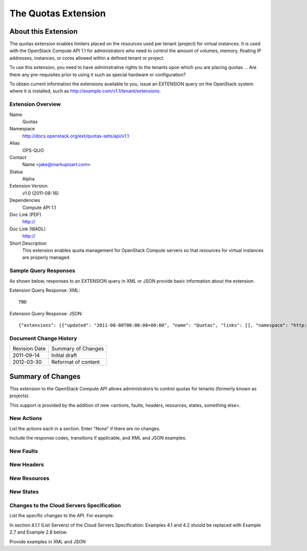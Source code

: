 The Quotas Extension
=================================================================
About this Extension
--------------------
The quotas extension enables limiters placed on the resources used per tenant (project) for virtual instances. It is used with the OpenStack Compute API 1.1 for administrators who need to control the amount of volumes, memory, floating IP addresses, instances, or cores allowed within a defined tenant or project.

To use this extension, you need to have administrative rights to the tenants upon which you are placing quotas.
.. Are there any pre-requisites prior to using it such as special hardware or configuration?

To obtain current information the extensions available to you, issue an EXTENSION query on the OpenStack system where it is installed, such as http://example.com/v1.1/tenant/extensions.

Extension Overview
~~~~~~~~~~~~~~~~~~
Name
	Quotas
	
Namespace
	http://docs.openstack.org/ext/quotas-sets/api/v1.1

Alias
	OPS-QUO
	
Contact
	Name <jake@markupisart.com>
	
Status
	Alpha
	
Extension Version
	v1.0 (2011-08-16)

Dependencies
	Compute API 1.1
	
Doc Link (PDF)
	http://
	
Doc Link (WADL)
	http://
	
Short Description
	This extension enables quota management for OpenStack Compute servers so that resources for virtual instances are properly managed.

Sample Query Responses
~~~~~~~~~~~~~~~~~~~~~~

As shown below, responses to an EXTENSION query in XML or JSON provide basic information about the extension. 

Extension Query Response: XML::

    TBD

.. todo:: Provide example of extension query XML response.

Extension Query Response: JSON::

{"extensions": [{"updated": "2011-08-08T00:00:00+00:00", "name": "Quotas", "links": [], "namespace": "http://docs.openstack.org/ext/quotas-sets/api/v1.1", "alias": "os-quota-sets", "description": "Quotas management support"}]}

Document Change History
~~~~~~~~~~~~~~~~~~~~~~~

============= =====================================
Revision Date Summary of Changes
2011-09-14    Initial draft
2012-03-30    Reformat of content
============= =====================================


Summary of Changes
------------------
This extension to the OpenStack Compute API allows administrators to control quotas for tenants (formerly known as projects).

This support is provided by the addition of new <actions, faults, headers, resources, states, something else>.

New Actions
~~~~~~~~~~~
List the actions each in a section. Enter "None" if there are no changes.

Include the response codes, transitions if applicable, and XML and JSON examples.

New Faults
~~~~~~~~~~

New Headers
~~~~~~~~~~~

New Resources
~~~~~~~~~~~~~

New States
~~~~~~~~~~

Changes to the Cloud Servers Specification
~~~~~~~~~~~~~~~~~~~~~~~~~~~~~~~~~~~~~~~~~~

List the specific changes to the API. For example:

In section 4.1.1 (List Servers) of the Cloud Servers Specification: Examples 4.1 and 4.2 should be replaced with Example 2.7 and Example 2.8 below.

Provide examples in XML and JSON
